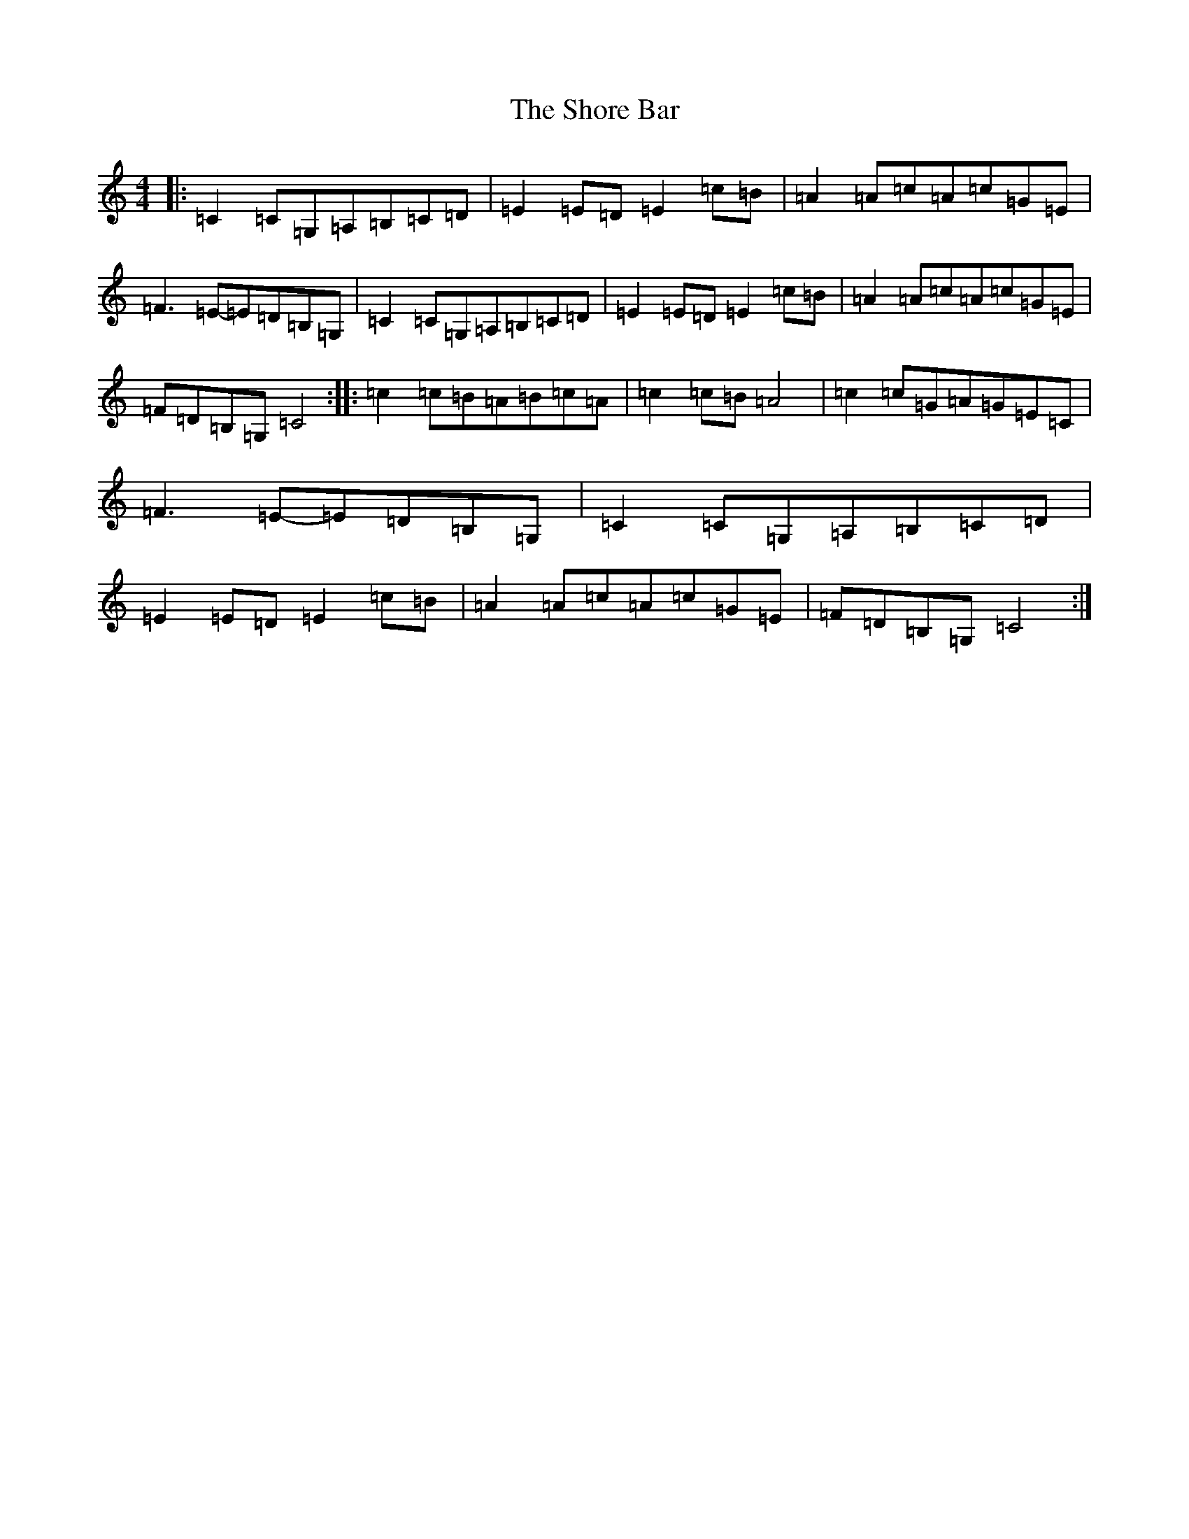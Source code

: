X: 19385
T: Shore Bar, The
S: https://thesession.org/tunes/3004#setting3004
Z: G Major
R: hornpipe
M: 4/4
L: 1/8
K: C Major
|:=C2=C=G,=A,=B,=C=D|=E2=E=D=E2=c=B|=A2=A=c=A=c=G=E|=F3=E-=E=D=B,=G,|=C2=C=G,=A,=B,=C=D|=E2=E=D=E2=c=B|=A2=A=c=A=c=G=E|=F=D=B,=G,=C4:||:=c2=c=B=A=B=c=A|=c2=c=B=A4|=c2=c=G=A=G=E=C|=F3=E-=E=D=B,=G,|=C2=C=G,=A,=B,=C=D|=E2=E=D=E2=c=B|=A2=A=c=A=c=G=E|=F=D=B,=G,=C4:|